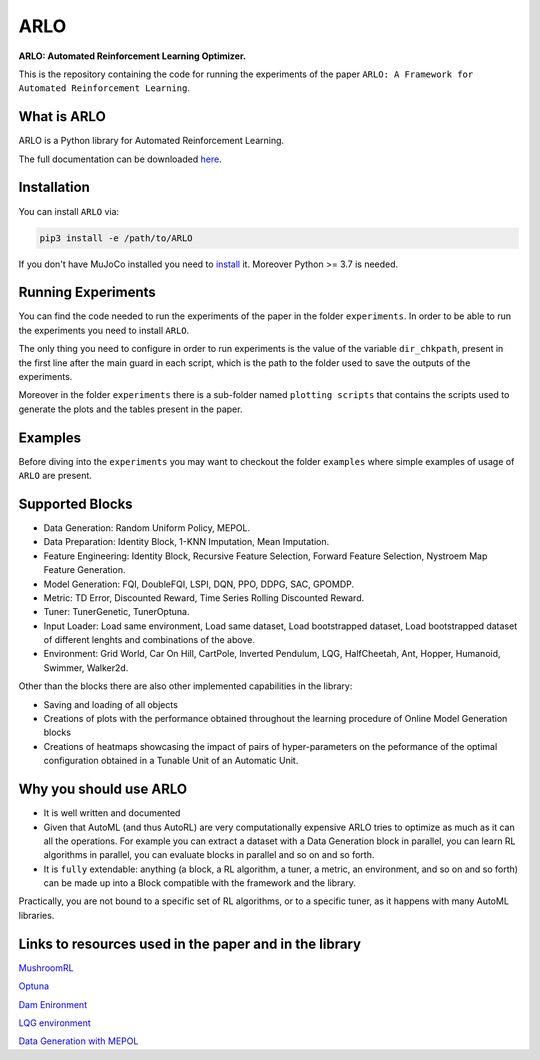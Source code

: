 **********
ARLO
**********

**ARLO: Automated Reinforcement Learning Optimizer.**

This is the repository containing the code for running the experiments of the paper ``ARLO: A Framework for Automated Reinforcement Learning``.

What is ARLO
============
ARLO is a Python library for Automated Reinforcement Learning.

The full documentation can be downloaded `here <https://github.com/arlo-lib/ARLO/blob/main/ARLO_documentation.pdf>`_.

Installation
============
You can install ``ARLO`` via: 

.. code:: shell

    pip3 install -e /path/to/ARLO

If you don't have MuJoCo installed you need to `install <https://mujoco.org/download>`_ it. 
Moreover Python >= 3.7 is needed.

Running Experiments
===================
You can find the code needed to run the experiments of the paper in the folder ``experiments``. In order to be able to run the
experiments you need to install ``ARLO``. 

The only thing you need to configure in order to run experiments is the value of the variable ``dir_chkpath``, present in the first line
after the main guard in each script, which is the path to the folder used to save the outputs of the experiments. 

Moreover in the folder ``experiments`` there is a sub-folder named ``plotting scripts`` that contains the scripts used to generate the
plots and the tables present in the paper.

Examples
========
Before diving into the ``experiments`` you may want to checkout the folder ``examples`` where simple examples of usage of ``ARLO``
are present.

Supported Blocks
================
* Data Generation: Random Uniform Policy, MEPOL.

* Data Preparation: Identity Block, 1-KNN Imputation, Mean Imputation.

* Feature Engineering: Identity Block, Recursive Feature Selection, Forward Feature Selection, Nystroem Map Feature Generation.

* Model Generation: FQI, DoubleFQI, LSPI, DQN, PPO, DDPG, SAC, GPOMDP.

* Metric: TD Error, Discounted Reward, Time Series Rolling Discounted Reward.

* Tuner: TunerGenetic, TunerOptuna.

* Input Loader: Load same environment, Load same dataset, Load bootstrapped dataset, Load bootstrapped dataset of different lenghts
  and combinations of the above.

* Environment: Grid World, Car On Hill, CartPole, Inverted Pendulum, LQG, HalfCheetah, Ant, Hopper, Humanoid, Swimmer, Walker2d.

Other than the blocks there are also other implemented capabilities in the library: 

* Saving and loading of all objects

* Creations of plots with the performance obtained throughout the learning procedure of Online Model Generation blocks

* Creations of heatmaps showcasing the impact of pairs of hyper-parameters on the peformance of the optimal configuration obtained
  in a Tunable Unit of an Automatic Unit.

Why you should use ARLO
=======================
* It is well written and documented
 
* Given that AutoML (and thus AutoRL) are very computationally expensive ARLO tries to optimize as much as it can all the operations. 
  For example you can extract a dataset with a Data Generation block in parallel, you can learn RL algorithms in parallel, you can 
  evaluate blocks in parallel and so on and so forth.
 
* It is ``fully`` extendable: anything (a block, a RL algorithm, a tuner, a metric, an environment, and so on and so forth) can be 
  made up into a Block compatible with the framework and the library.
  
Practically, you are not bound to a specific set of RL algorithms, or to a specific tuner, as it happens with many AutoML libraries.

Links to resources used in the paper and in the library
=======================================================
`MushroomRL <https://github.com/MushroomRL/mushroom-rl>`_

`Optuna <https://github.com/optuna/optuna>`_

`Dam Enironment <https://github.com/AndreaTirinzoni/iw-transfer-rl>`_

`LQG environment <https://github.com/T3p/potion/blob/master/potion/envs/lq.py>`_

`Data Generation with MEPOL <https://github.com/muttimirco/mepol/tree/303fb69d90e03cbb45a4619c1ed3843735f640ba>`_